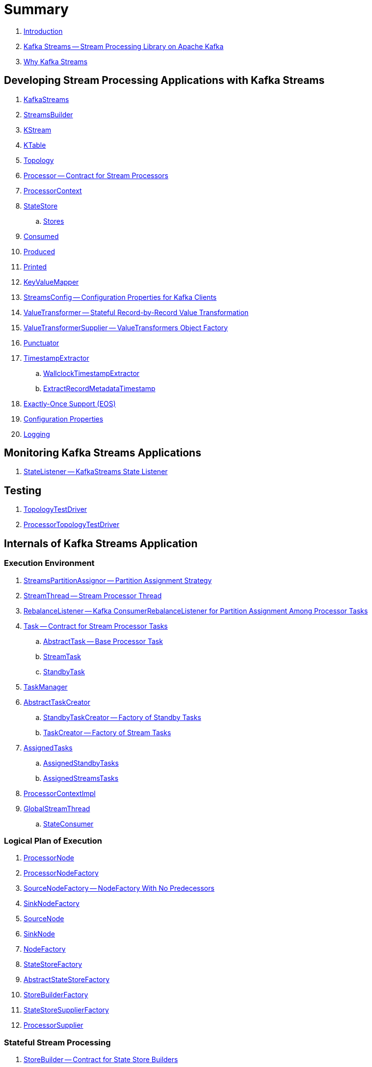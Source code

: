 = Summary

. link:book-intro.adoc[Introduction]

. link:kafka-streams.adoc[Kafka Streams -- Stream Processing Library on Apache Kafka]
. link:kafka-streams-why.adoc[Why Kafka Streams]

== Developing Stream Processing Applications with Kafka Streams

. link:kafka-streams-KafkaStreams.adoc[KafkaStreams]
. link:kafka-streams-StreamsBuilder.adoc[StreamsBuilder]
. link:kafka-streams-KStream.adoc[KStream]
. link:kafka-streams-KTable.adoc[KTable]
. link:kafka-streams-Topology.adoc[Topology]
. link:kafka-streams-Processor.adoc[Processor -- Contract for Stream Processors]
. link:kafka-streams-ProcessorContext.adoc[ProcessorContext]

. link:kafka-streams-StateStore.adoc[StateStore]
.. link:kafka-streams-Stores.adoc[Stores]

. link:kafka-streams-Consumed.adoc[Consumed]
. link:kafka-streams-Produced.adoc[Produced]
. link:kafka-streams-Printed.adoc[Printed]

. link:kafka-streams-KeyValueMapper.adoc[KeyValueMapper]
. link:kafka-streams-StreamsConfig.adoc[StreamsConfig -- Configuration Properties for Kafka Clients]

. link:kafka-streams-ValueTransformer.adoc[ValueTransformer -- Stateful Record-by-Record Value Transformation]
. link:kafka-streams-ValueTransformerSupplier.adoc[ValueTransformerSupplier -- ValueTransformers Object Factory]

. link:kafka-streams-Punctuator.adoc[Punctuator]

. link:kafka-streams-TimestampExtractor.adoc[TimestampExtractor]
.. link:kafka-streams-WallclockTimestampExtractor.adoc[WallclockTimestampExtractor]
.. link:kafka-streams-ExtractRecordMetadataTimestamp.adoc[ExtractRecordMetadataTimestamp]

. link:kafka-streams-exactly-once-support-eos.adoc[Exactly-Once Support (EOS)]

. link:kafka-streams-properties.adoc[Configuration Properties]
. link:kafka-logging.adoc[Logging]

== Monitoring Kafka Streams Applications

. link:kafka-streams-StateListener.adoc[StateListener -- KafkaStreams State Listener]

== Testing

. link:kafka-streams-TopologyTestDriver.adoc[TopologyTestDriver]
. link:kafka-streams-ProcessorTopologyTestDriver.adoc[ProcessorTopologyTestDriver]

== Internals of Kafka Streams Application

=== Execution Environment

. link:kafka-streams-StreamsPartitionAssignor.adoc[StreamsPartitionAssignor -- Partition Assignment Strategy]

. link:kafka-streams-StreamThread.adoc[StreamThread -- Stream Processor Thread]
. link:kafka-streams-StreamThread-RebalanceListener.adoc[RebalanceListener -- Kafka ConsumerRebalanceListener for Partition Assignment Among Processor Tasks]

. link:kafka-streams-Task.adoc[Task -- Contract for Stream Processor Tasks]
.. link:kafka-streams-AbstractTask.adoc[AbstractTask -- Base Processor Task]
.. link:kafka-streams-StreamTask.adoc[StreamTask]
.. link:kafka-streams-StandbyTask.adoc[StandbyTask]

. link:kafka-streams-TaskManager.adoc[TaskManager]
. link:kafka-streams-AbstractTaskCreator.adoc[AbstractTaskCreator]
.. link:kafka-streams-StandbyTaskCreator.adoc[StandbyTaskCreator -- Factory of Standby Tasks]
.. link:kafka-streams-TaskCreator.adoc[TaskCreator -- Factory of Stream Tasks]

. link:kafka-streams-AssignedTasks.adoc[AssignedTasks]
.. link:kafka-streams-AssignedStandbyTasks.adoc[AssignedStandbyTasks]
.. link:kafka-streams-AssignedStreamsTasks.adoc[AssignedStreamsTasks]

. link:kafka-streams-ProcessorContextImpl.adoc[ProcessorContextImpl]

. link:kafka-streams-GlobalStreamThread.adoc[GlobalStreamThread]
.. link:kafka-streams-StateConsumer.adoc[StateConsumer]

=== Logical Plan of Execution

. link:kafka-streams-ProcessorNode.adoc[ProcessorNode]
. link:kafka-streams-ProcessorNodeFactory.adoc[ProcessorNodeFactory]
. link:kafka-streams-SourceNodeFactory.adoc[SourceNodeFactory -- NodeFactory With No Predecessors]
. link:kafka-streams-SinkNodeFactory.adoc[SinkNodeFactory]
. link:kafka-streams-SourceNode.adoc[SourceNode]
. link:kafka-streams-SinkNode.adoc[SinkNode]
. link:kafka-streams-NodeFactory.adoc[NodeFactory]
. link:kafka-streams-StateStoreFactory.adoc[StateStoreFactory]
. link:kafka-streams-AbstractStateStoreFactory.adoc[AbstractStateStoreFactory]
. link:kafka-streams-StoreBuilderFactory.adoc[StoreBuilderFactory]
. link:kafka-streams-StateStoreSupplierFactory.adoc[StateStoreSupplierFactory]

. link:kafka-streams-ProcessorSupplier.adoc[ProcessorSupplier]

=== Stateful Stream Processing

. link:kafka-streams-StoreBuilder.adoc[StoreBuilder -- Contract for State Store Builders]
.. link:kafka-streams-AbstractStoreBuilder.adoc[AbstractStoreBuilder -- Base State Store Builder]
.. link:kafka-streams-KeyValueStoreBuilder.adoc[KeyValueStoreBuilder]
.. link:kafka-streams-SessionStoreBuilder.adoc[SessionStoreBuilder]
.. link:kafka-streams-WindowStoreBuilder.adoc[WindowStoreBuilder]

. link:kafka-streams-PartitionGroup.adoc[PartitionGroup]

. link:kafka-streams-StreamPartitioner.adoc[StreamPartitioner]
.. link:kafka-streams-WindowedStreamPartitioner.adoc[WindowedStreamPartitioner]

. link:kafka-streams-KStreamImpl.adoc[KStreamImpl]
. link:kafka-streams-KStreamImplJoin.adoc[KStreamImplJoin]
. link:kafka-streams-KTableImpl.adoc[KTableImpl]
. link:kafka-streams-KGroupedTableImpl.adoc[KGroupedTableImpl]
. link:kafka-streams-TimeWindowedKStreamImpl.adoc[TimeWindowedKStreamImpl]
. link:kafka-streams-SessionWindowedKStreamImpl.adoc[SessionWindowedKStreamImpl]
. link:kafka-streams-KGroupedStreamImpl.adoc[KGroupedStreamImpl]

. link:kafka-streams-AbstractStream.adoc[AbstractStream]

. link:kafka-streams-InternalTopologyBuilder.adoc[InternalTopologyBuilder]
. link:kafka-streams-InternalStreamsBuilder.adoc[InternalStreamsBuilder]

. link:kafka-streams-KafkaClientSupplier.adoc[KafkaClientSupplier]
.. link:kafka-streams-DefaultKafkaClientSupplier.adoc[DefaultKafkaClientSupplier]
. link:kafka-streams-ConsumedInternal.adoc[ConsumedInternal]
. link:kafka-streams-InternalTopicManager.adoc[InternalTopicManager]

. link:kafka-streams-GlobalStateMaintainer.adoc[GlobalStateMaintainer]
.. link:kafka-streams-GlobalStateUpdateTask.adoc[GlobalStateUpdateTask -- The Default GlobalStateMaintainer]

. link:kafka-streams-StateManager.adoc[StateManager]
. link:kafka-streams-GlobalStateManager.adoc[GlobalStateManager]
. link:kafka-streams-Checkpointable.adoc[Checkpointable]
. link:kafka-streams-ProcessorRecordContext.adoc[ProcessorRecordContext]
. link:kafka-streams-InternalProcessorContext.adoc[InternalProcessorContext]
. link:kafka-streams-RecordDeserializer.adoc[RecordDeserializer]
. link:kafka-streams-OffsetCheckpoint.adoc[OffsetCheckpoint]
. link:kafka-streams-AbstractStateManager.adoc[AbstractStateManager]
. link:kafka-streams-ProcessorStateManager.adoc[ProcessorStateManager]
. link:kafka-streams-GlobalStateManagerImpl.adoc[GlobalStateManagerImpl]
. link:kafka-streams-StateDirectory.adoc[StateDirectory]
. link:kafka-streams-GroupedStreamAggregateBuilder.adoc[GroupedStreamAggregateBuilder]
. link:kafka-streams-ProcessorTopology.adoc[ProcessorTopology]

. link:kafka-streams-GlobalKTableImpl.adoc[GlobalKTableImpl]
. link:kafka-streams-KTableValueGetterSupplier.adoc[KTableValueGetterSupplier]
. link:kafka-streams-KTableSourceValueGetterSupplier.adoc[KTableSourceValueGetterSupplier]
. link:kafka-streams-KTableSource.adoc[KTableSource]
. link:kafka-streams-KeyValueStoreMaterializer.adoc[KeyValueStoreMaterializer]
. link:kafka-streams-KeyValueStore.adoc[KeyValueStore]
. link:kafka-streams-ReadOnlyKeyValueStore.adoc[ReadOnlyKeyValueStore]
. link:kafka-streams-Materialized.adoc[Materialized]
. link:kafka-streams-MaterializedInternal.adoc[MaterializedInternal]
. link:kafka-streams-ChangelogReader.adoc[ChangelogReader]
. link:kafka-streams-AssignmentInfo.adoc[AssignmentInfo]
. link:kafka-streams-SubscriptionInfo.adoc[SubscriptionInfo]
. link:kafka-streams-ClientMetadata.adoc[ClientMetadata]
. link:kafka-streams-StreamsMetadataState.adoc[StreamsMetadataState]
. link:kafka-streams-StreamsMetricsThreadImpl.adoc[StreamsMetricsThreadImpl]
. link:kafka-streams-QuickUnion.adoc[QuickUnion]
. link:kafka-streams-RecordInfo.adoc[RecordInfo]
. link:kafka-streams-StampedRecord.adoc[StampedRecord]

== Deprecated

. link:kafka-streams-StoreFactory.adoc[StoreFactory]
